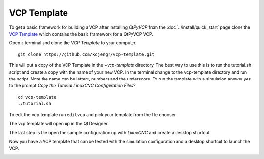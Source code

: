 ============
VCP Template
============

To get a basic framework for building a VCP after installing `QtPyVCP` from the
:doc:`../install/quick_start` page clone the
`VCP Template <https://github.com/kcjengr/vcp-template>`_ which contains the
basic framework for a QtPyVCP VCP.

Open a terminal and clone the `VCP Template` to your computer.
::

    git clone https://github.com/kcjengr/vcp-template.git

This will put a copy of the VCP Template in the `~vcp-template` directory. The
best way to use this is to run the tutorial.sh script and create a copy with
the name of your new VCP. In the terminal change to the vcp-template directory
and run the script. Note the name can be letters, numbers and the underscore. To
run the template with a simulation answer `yes` to the prompt
`Copy the Tutorial LinuxCNC Configuration Files?`
::

    cd vcp-template
    ./tutorial.sh

.. image:: images/vcp-template-01.png
   :align: center
   :scale: 90 %

To edit the vcp template run ``editvcp`` and pick your template from the file
chooser.

.. image:: images/vcp-template-02.png
   :align: center
   :scale: 80 %

The vcp template will open up in the Qt Designer.

.. image:: images/vcp-template-03.png
   :align: center
   :scale: 40 %

The last step is the open the sample configuration up with `LinuxCNC` and create
a desktop shortcut.

.. image:: images/vcp-template-04.png
   :align: center
   :scale: 80 %

Now you have a VCP template that can be tested with the simulation
configuration and a desktop shortcut to launch the VCP.

.. image:: images/vcp-template-05.png
   :align: center
   :scale: 80 %

